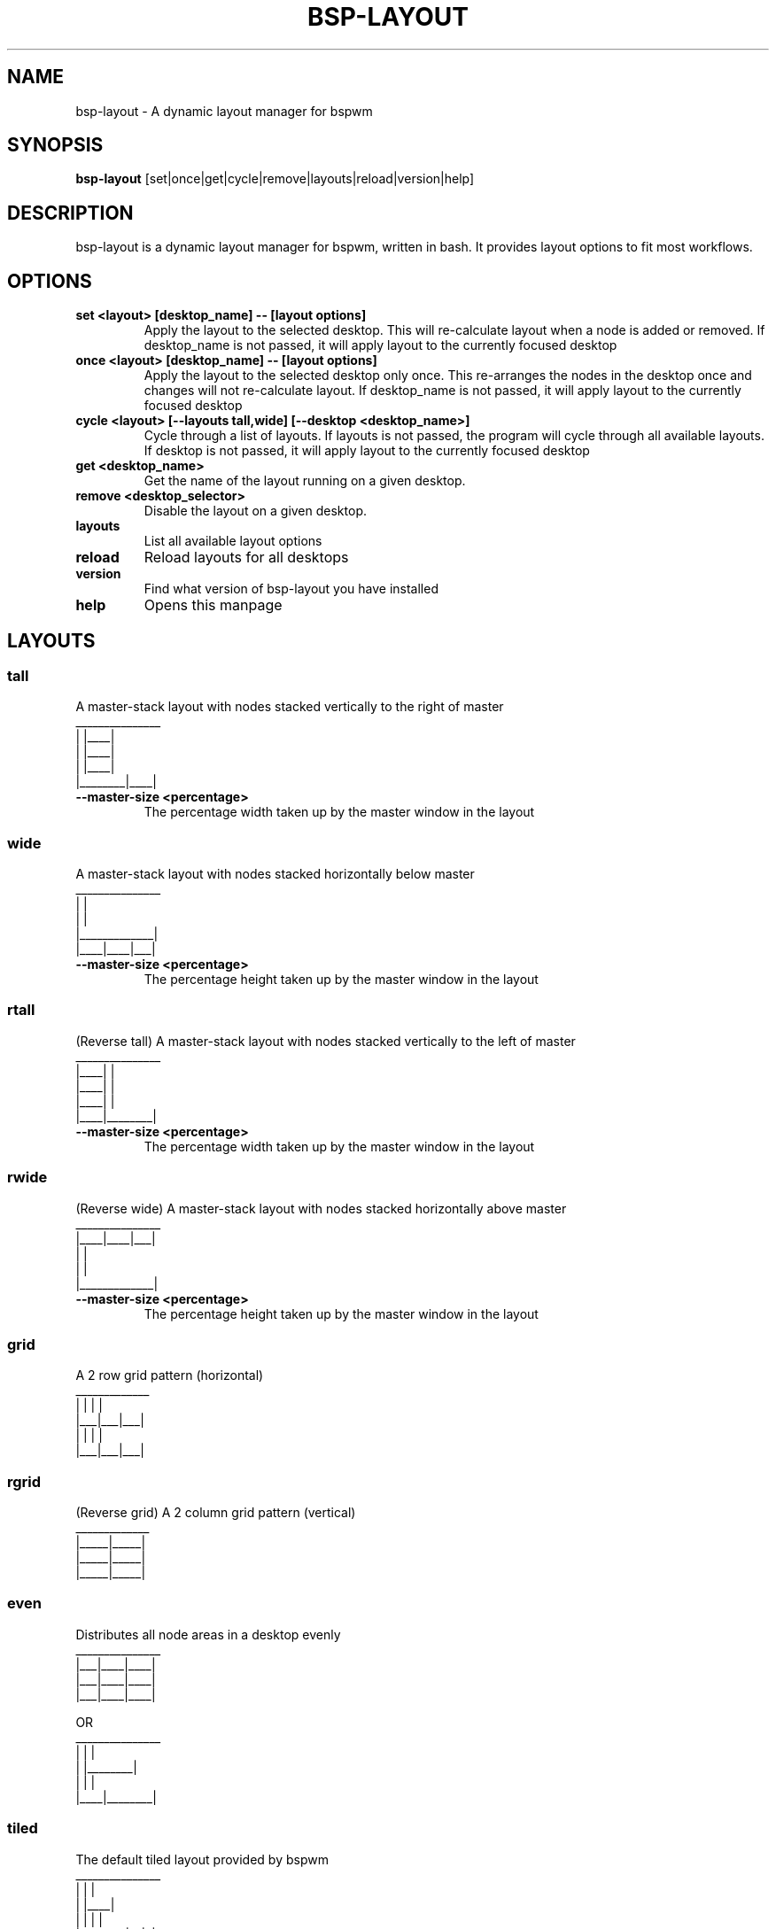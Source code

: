 .TH BSP-LAYOUT 1 bsp-layout\-{{VERSION}}
.SH NAME
bsp-layout \- A dynamic layout manager for bspwm



.SH SYNOPSIS
.B bsp-layout
.RB [set|once|get|cycle|remove|layouts|reload|version|help]



.SH DESCRIPTION
bsp-layout is a dynamic layout manager for bspwm, written in bash. It provides
layout options to fit most workflows.




.SH OPTIONS

.TP
.B set <layout> [desktop_name] -- [layout options]
Apply the layout to the selected desktop. This will re-calculate layout when a
node is added or removed. If desktop_name is not passed, it will apply layout
to the currently focused desktop

.TP
.B once <layout> [desktop_name] -- [layout options]
Apply the layout to the selected desktop only once. This re-arranges the nodes
in the desktop once and changes will not re-calculate layout. If desktop_name
is not passed, it will apply layout to the currently focused desktop

.TP
.B cycle <layout> [--layouts tall,wide] [--desktop <desktop_name>]
Cycle through a list of layouts. If layouts is not passed, the program will
cycle through all available layouts. If desktop is not passed, it will apply
layout to the currently focused desktop

.TP
.B get <desktop_name>
Get the name of the layout running on a given desktop.

.TP
.B remove <desktop_selector>
Disable the layout on a given desktop.

.TP
.B layouts
List all available layout options

.TP
.B reload
Reload layouts for all desktops

.TP
.B version
Find what version of bsp-layout you have installed

.TP
.B help
Opens this manpage




.SH LAYOUTS

.SS tall
A master-stack layout with nodes stacked vertically to the right of master
.nf
_______________
|        |____|
|        |____|
|        |____|
|________|____|
.fi
.TP
.B --master-size <percentage>
The percentage width taken up by the master window in the layout


.SS wide
A master-stack layout with nodes stacked horizontally below master
.nf
_______________
|             |
|             |
|_____________|
|____|____|___|
.fi
.TP
.B --master-size <percentage>
The percentage height taken up by the master window in the layout


.SS rtall
(Reverse tall) A master-stack layout with nodes stacked vertically to the left
of master
.nf
_______________
|____|        |
|____|        |
|____|        |
|____|________|
.fi
.TP
.B --master-size <percentage>
The percentage width taken up by the master window in the layout


.SS rwide
(Reverse wide) A master-stack layout with nodes stacked horizontally above
master
.nf
_______________
|____|____|___|
|             |
|             |
|_____________|
.fi
.TP
.B --master-size <percentage>
The percentage height taken up by the master window in the layout


.SS grid
A 2 row grid pattern (horizontal)
.nf
_____________
|   |   |   |
|___|___|___|
|   |   |   |
|___|___|___|
.fi


.SS rgrid
(Reverse grid) A 2 column grid pattern (vertical)
.nf
_____________
|_____|_____|
|_____|_____|
|_____|_____|
.fi


.SS even
Distributes all node areas in a desktop evenly
.nf
_______________
|___|____|____|
|___|____|____|
|___|____|____|

OR
_______________
|    |        |
|    |________|
|    |        |
|____|________|
.fi


.SS tiled
The default tiled layout provided by bspwm
.nf
_______________
|        |    |
|        |____|
|        |  | |
|________|__|_|
.fi


.SS monocle
The default monocle layout provided by bspwm
.nf
_______________
|             |
|             |
|             |
|_____________|
.fi




.SH BUGS
Report issues to https://github.com/phenax/bsp-layout/issues

.SH AUTHOR
Akshay Nair <phenax5@gmail.com>

.SH LINKS
Homepage <https://github.com/phenax/bsp-layout>


